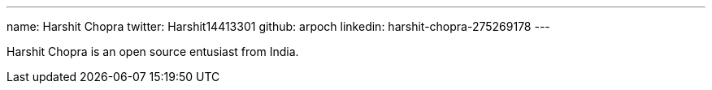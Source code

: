 ---
name: Harshit Chopra
twitter: Harshit14413301
github: arpoch
linkedin: harshit-chopra-275269178
---

Harshit Chopra is an open source entusiast from India.
